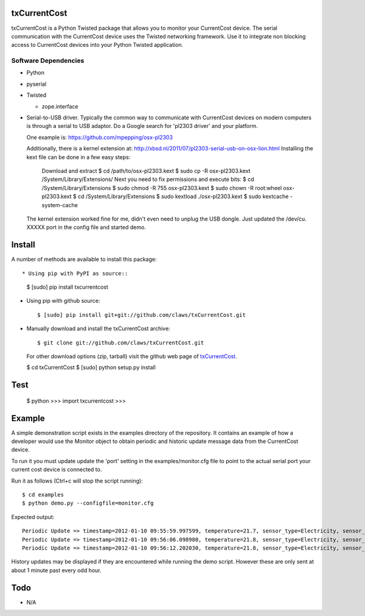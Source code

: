 txCurrentCost
=============

txCurrentCost is a Python Twisted package that allows you to monitor your CurrentCost device. 
The serial communication with the CurrentCost device uses the Twisted networking framework.
Use it to integrate non blocking access to CurrentCost devices into your Python Twisted application.


Software Dependencies
---------------------

* Python
* pyserial
* Twisted

  - zope.interface
  
* Serial-to-USB driver. Typically the common way to communicate with CurrentCost devices on
  modern computers is through a serial to USB adaptor. Do a Google search for 'pl2303 driver' and your platform.

  One example is: https://github.com/mpepping/osx-pl2303
  
  Additionally, there is a kernel extension at: http://xbsd.nl/2011/07/pl2303-serial-usb-on-osx-lion.html
  Installing the kext file can be done in a few easy steps:

      Download and extract
      $ cd /path/to/osx-pl2303.kext
      $ sudo cp -R osx-pl2303.kext /System/Library/Extensions/
      Next you need to fix permissions and execute bits:
      $ cd /System/Library/Extensions
      $ sudo chmod -R 755 osx-pl2303.kext
      $ sudo chown -R root:wheel osx-pl2303.kext
      $ cd /System/Library/Extensions
      $ sudo kextload ./osx-pl2303.kext
      $ sudo kextcache -system-cache
  
  The kernel extension worked fine for me, didn't even need to unplug the USB dongle. Just updated the /dev/cu.  XXXXX port in the config file and started demo.


Install
=======

A number of methods are available to install this package::

* Using pip with PyPI as source::

  $ [sudo] pip install txcurrentcost

* Using pip with github source::

  $ [sudo] pip install git+git://github.com/claws/txCurrentCost.git

* Manually download and install the txCurrentCost archive::

  $ git clone git://github.com/claws/txCurrentCost.git
    
  For other download options (zip, tarball) visit the github web page of `txCurrentCost <https://github.com/claws/txCurrentCost>`_.

  $ cd txCurrentCost
  $ [sudo] python setup.py install
    
Test
====

    $ python
    >>> import txcurrentcost
    >>>


Example
=======

A simple demonstration script exists in the examples directory of the repository. It contains
an example of how a developer would use the Monitor object to obtain periodic and historic
update message data from the CurrentCost device.

To run it you must update update the 'port' setting in the examples/monitor.cfg file to point
to the actual serial port your current cost device is connected to.


Run it as follows (Ctrl+c will stop the script running)::

    $ cd examples
    $ python demo.py --configfile=monitor.cfg
    
Expected output::

    Periodic Update => timestamp=2012-01-10 09:55:59.997599, temperature=21.7, sensor_type=Electricity, sensor_instance=0, sensor_data=['00504']
    Periodic Update => timestamp=2012-01-10 09:56:06.098980, temperature=21.8, sensor_type=Electricity, sensor_instance=0, sensor_data=['00508']
    Periodic Update => timestamp=2012-01-10 09:56:12.202030, temperature=21.8, sensor_type=Electricity, sensor_instance=0, sensor_data=['00516']

History updates may be displayed if they are encountered while running the demo script. 
However these are only sent at about 1 minute past every odd hour. 


        
Todo
====

* N/A


